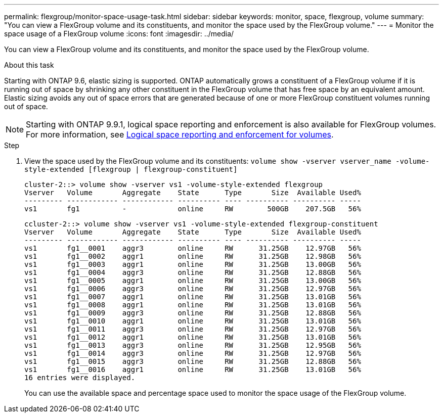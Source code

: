---
permalink: flexgroup/monitor-space-usage-task.html
sidebar: sidebar
keywords: monitor, space, flexgroup, volume
summary: "You can view a FlexGroup volume and its constituents, and monitor the space used by the FlexGroup volume."
---
= Monitor the space usage of a FlexGroup volume
:icons: font
:imagesdir: ../media/

[.lead]
You can view a FlexGroup volume and its constituents, and monitor the space used by the FlexGroup volume.

.About this task

Starting with ONTAP 9.6, elastic sizing is supported. ONTAP automatically grows a constituent of a FlexGroup volume if it is running out of space by shrinking any other constituent in the FlexGroup volume that has free space by an equivalent amount. Elastic sizing avoids any out of space errors that are generated because of one or more FlexGroup constituent volumes running out of space.

[NOTE]
====
Starting with ONTAP 9.9.1, logical space reporting and enforcement is also available for FlexGroup volumes. For more information, see https://docs.netapp.com/ontap-9/topic/com.netapp.doc.dot-cm-vsmg/GUID-65C34C6C-29A0-4DB7-A2EE-019BA8EB8A83.html[Logical space reporting and enforcement for volumes].
====

.Step

. View the space used by the FlexGroup volume and its constituents: `volume show -vserver vserver_name -volume-style-extended [flexgroup | flexgroup-constituent]`
+
----
cluster-2::> volume show -vserver vs1 -volume-style-extended flexgroup
Vserver   Volume       Aggregate    State      Type       Size  Available Used%
--------- ------------ ------------ ---------- ---- ---------- ---------- -----
vs1       fg1          -            online     RW        500GB    207.5GB   56%
----
+
----
ccluster-2::> volume show -vserver vs1 -volume-style-extended flexgroup-constituent
Vserver   Volume       Aggregate    State      Type       Size  Available Used%
--------- ------------ ------------ ---------- ---- ---------- ---------- -----
vs1       fg1__0001    aggr3        online     RW      31.25GB    12.97GB   56%
vs1       fg1__0002    aggr1        online     RW      31.25GB    12.98GB   56%
vs1       fg1__0003    aggr1        online     RW      31.25GB    13.00GB   56%
vs1       fg1__0004    aggr3        online     RW      31.25GB    12.88GB   56%
vs1       fg1__0005    aggr1        online     RW      31.25GB    13.00GB   56%
vs1       fg1__0006    aggr3        online     RW      31.25GB    12.97GB   56%
vs1       fg1__0007    aggr1        online     RW      31.25GB    13.01GB   56%
vs1       fg1__0008    aggr1        online     RW      31.25GB    13.01GB   56%
vs1       fg1__0009    aggr3        online     RW      31.25GB    12.88GB   56%
vs1       fg1__0010    aggr1        online     RW      31.25GB    13.01GB   56%
vs1       fg1__0011    aggr3        online     RW      31.25GB    12.97GB   56%
vs1       fg1__0012    aggr1        online     RW      31.25GB    13.01GB   56%
vs1       fg1__0013    aggr3        online     RW      31.25GB    12.95GB   56%
vs1       fg1__0014    aggr3        online     RW      31.25GB    12.97GB   56%
vs1       fg1__0015    aggr3        online     RW      31.25GB    12.88GB   56%
vs1       fg1__0016    aggr1        online     RW      31.25GB    13.01GB   56%
16 entries were displayed.
----
+
You can use the available space and percentage space used to monitor the space usage of the FlexGroup volume.
